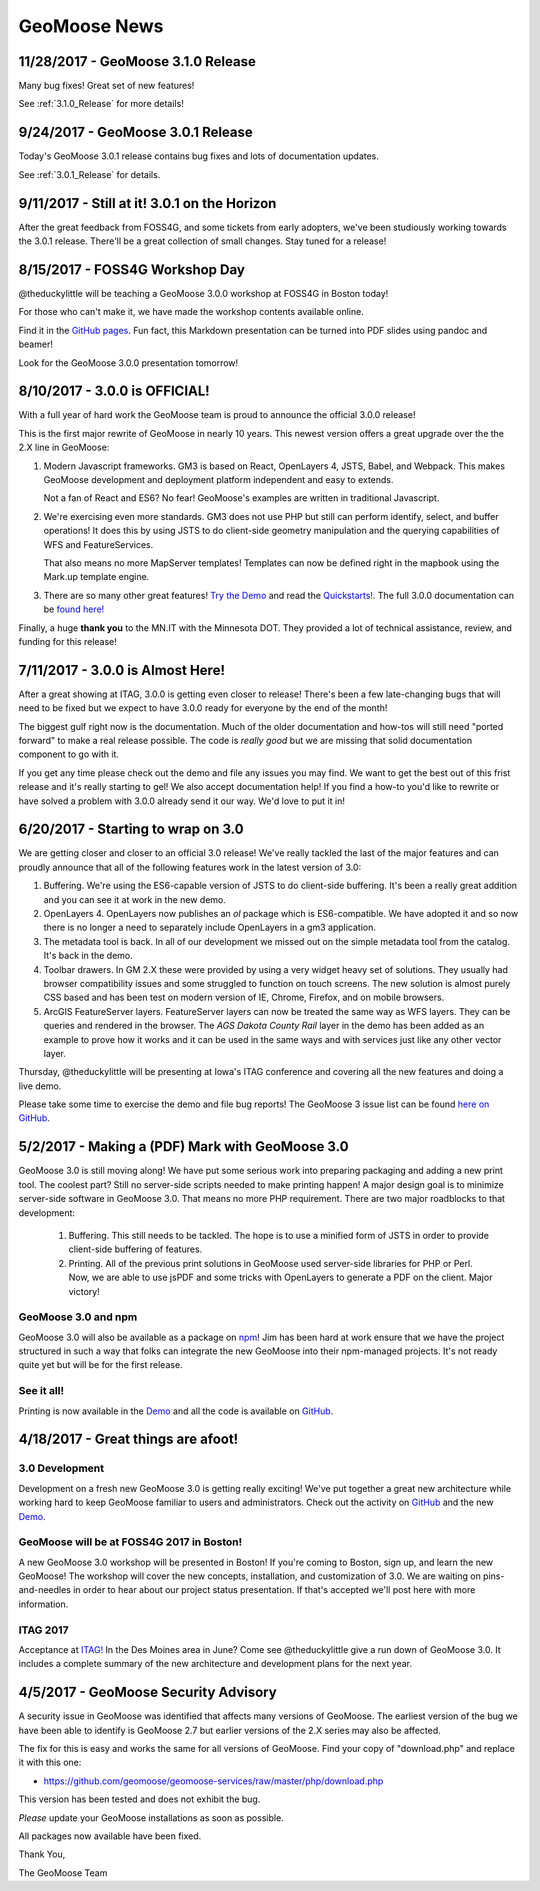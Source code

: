 GeoMoose News
=============

11/28/2017 - GeoMoose 3.1.0 Release
-----------------------------------

Many bug fixes! Great set of new features!

See :ref:`3.1.0_Release` for more details!

9/24/2017 - GeoMoose 3.0.1 Release
----------------------------------

Today's GeoMoose 3.0.1 release contains bug fixes and lots of documentation updates.

See :ref:`3.0.1_Release` for details.

9/11/2017 - Still at it! 3.0.1 on the Horizon
---------------------------------------------

After the great feedback from FOSS4G, and some tickets from early adopters, we've been
studiously working towards the 3.0.1 release.  There'll be a great collection of small
changes. Stay tuned for a release! 


8/15/2017 - FOSS4G Workshop Day
-------------------------------

@theduckylittle will be teaching a GeoMoose 3.0.0 workshop at FOSS4G in Boston today!

For those who can't make it, we have made the workshop contents available online. 

Find it in the `GitHub pages <http://geomoose.github.io/gm3/workshop/>`_. Fun fact, this Markdown presentation can be turned into
PDF slides using pandoc and beamer!

Look for the GeoMoose 3.0.0 presentation tomorrow!

8/10/2017 - 3.0.0 is OFFICIAL!
------------------------------

With a full year of hard work the GeoMoose team is proud to announce the official 3.0.0 release!

This is the first major rewrite of GeoMoose in nearly 10 years. This newest version offers a great
upgrade over the the 2.X line in GeoMoose:

1. Modern Javascript frameworks. 
   GM3 is based on React, OpenLayers 4, JSTS, Babel, and Webpack. This makes GeoMoose
   development and deployment platform independent and easy to extends.

   Not a fan of React and ES6? No fear! GeoMoose's examples are written in traditional Javascript.

2. We're exercising even more standards.
   GM3 does not use PHP but still can perform identify, select, and buffer operations!
   It does this by using JSTS to do client-side geometry manipulation and the querying capabilities
   of WFS and FeatureServices.

   That also means no more MapServer templates! Templates can now be defined right in the mapbook
   using the Mark.up template engine.

3. There are so many other great features! `Try the Demo <http://demo.geomoose.org>`_ and read the `Quickstarts! <./quickstart.html>`_. The full 3.0.0 documentation can be `found here! <http://geomoose.github.io/gm3/>`_

Finally, a huge **thank you** to the MN.IT with the Minnesota DOT. They provided a lot of technical assistance, review, and funding for this release! 


7/11/2017 - 3.0.0 is Almost Here!
---------------------------------

After a great showing at ITAG, 3.0.0 is getting even closer to release! There's been a few late-changing bugs that will need to be fixed but we expect to have 3.0.0 ready for everyone by the end of the month!

The biggest gulf right now is the documentation. Much of the older documentation and how-tos will still need "ported forward" to make a real release possible.  The code is *really good* but we are missing that solid documentation component to go with it.

If you get any time please check out the demo and file any issues you may find. We want to get the best out of this frist release and it's really starting to gel! We also accept documentation help! If you find a how-to you'd like to rewrite or have solved a problem with 3.0.0 already send it our way. We'd love to put it in!

6/20/2017 - Starting to wrap on 3.0
-----------------------------------

We are getting closer and closer to an official 3.0 release! We've really tackled the last of the major features and can proudly announce that all of the following features work in the latest version of 3.0:

1. Buffering. We're using the ES6-capable version of JSTS to do client-side buffering.  It's been a really great addition and you can see it at work in the new demo.
2. OpenLayers 4. OpenLayers now publishes an `ol` package which is ES6-compatible.  We have adopted it and so now there is no longer a need to separately include OpenLayers in a gm3 application.
3. The metadata tool is back. In all of our development we missed out on the simple metadata tool from the catalog. It's back in the demo.
4. Toolbar drawers. In GM 2.X these were provided by using a very widget heavy set of solutions.  They usually had browser compatibility issues and some struggled to function on touch screens.  The new solution is almost purely CSS based and has been test on modern version of IE, Chrome, Firefox, and on mobile browsers.
5. ArcGIS FeatureServer layers. FeatureServer layers can now be treated the same way as WFS layers. They can be queries and rendered in the browser.  The *AGS Dakota County Rail* layer in the demo has been added as an example to prove how it works and it can be used in the same ways and with services just like any other vector layer.

Thursday, @theduckylittle will be presenting at Iowa's ITAG conference and covering all the new features and doing a live demo.

Please take some time to exercise the demo and file bug reports! The GeoMoose 3 issue list can be found `here on GitHub <https://github.com/geomoose/gm3/issues>`_.

5/2/2017 - Making a (PDF) Mark with GeoMoose 3.0
------------------------------------------------

GeoMoose 3.0 is still moving along! We have put some serious work into preparing packaging and adding a new print tool.  The coolest part? Still no server-side scripts needed to make printing happen! A major design goal is to minimize server-side software in GeoMoose 3.0.  That means no more PHP requirement. There are two major roadblocks to that development:

 1. Buffering.  This still needs to be tackled.  The hope is to use a minified form of JSTS in order to provide client-side buffering of features.
 2. Printing. All of the previous print solutions in GeoMoose used server-side libraries for PHP or Perl.  Now, we are able to use jsPDF and some tricks with OpenLayers to generate a PDF on the client. Major victory!

GeoMoose 3.0 and npm
^^^^^^^^^^^^^^^^^^^^

GeoMoose 3.0 will also be available as a package on `npm <https://www.npmjs.org/>`_! Jim has been hard at work ensure that we have the project structured in such a way that folks can integrate the new GeoMoose into their npm-managed projects. It's not ready quite yet but will be for the first release.

See it all!
^^^^^^^^^^^

Printing is now available in the `Demo <http://demo.geomoose.org/3.0/>`_ and all the code is available on `GitHub <https://github.com/geomoose/gm3>`_.

4/18/2017 - Great things are afoot!
-----------------------------------


3.0 Development
^^^^^^^^^^^^^^^

Development on a fresh new GeoMoose 3.0 is getting really exciting! We've put together a great new architecture while working hard to keep GeoMoose familiar to users and administrators.  Check out the activity on `GitHub <https://github.com/geomoose/gm3>`_ and the new `Demo <http://demo.geomoose.org/3.0/>`_.

GeoMoose will be at FOSS4G 2017 in Boston!
^^^^^^^^^^^^^^^^^^^^^^^^^^^^^^^^^^^^^^^^^^

A new GeoMoose 3.0 workshop will be presented in Boston! If you're coming to Boston, sign up, and learn the new GeoMoose!  The workshop will cover the new concepts, installation, and customization of 3.0.  We are waiting on pins-and-needles in order to hear about our project status presentation.  If that's accepted we'll post here with more information.
 
ITAG 2017
^^^^^^^^^

Acceptance at `ITAG! <https://iowacountiesit.org/itag-conference/>`_ In the Des Moines area in June? Come see @theduckylittle give a run down of GeoMoose 3.0.  It includes a complete summary of the new architecture and development plans for the next year.


4/5/2017 - GeoMoose Security Advisory
-------------------------------------

A security issue in GeoMoose was identified that affects many  versions of GeoMoose.  The earliest version of the bug we have been able to identify is GeoMoose 2.7 but earlier versions of the 2.X series may also be affected. 

The fix for this is easy and works the same for all versions of GeoMoose.  Find your copy of "download.php" and replace it with this one:

- https://github.com/geomoose/geomoose-services/raw/master/php/download.php

This version has been tested and does not exhibit the bug.

*Please* update your GeoMoose installations as soon as possible.

All packages now available have been fixed. 

Thank You,

The GeoMoose Team


.. only:: html
	
	:doc:`info/old_news`

.. only:: not html
	
	.. include:: info/old_news.rst

